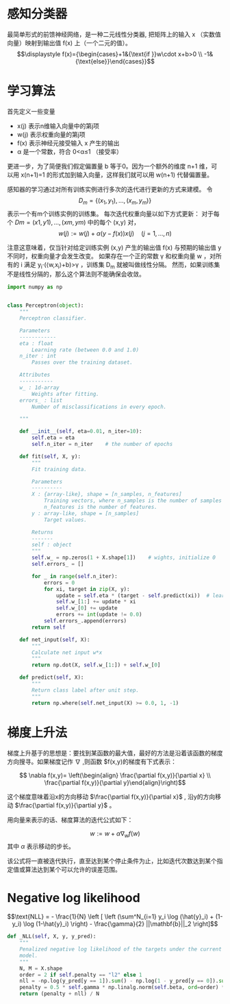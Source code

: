* 感知分类器

最简单形式的前馈神经网络，是一种二元线性分类器, 把矩阵上的输入  x  （实数值向量）映射到输出值  f(x) 上（一个二元的值）。
$$\displaystyle f(x)={\begin{cases}+1&{\text{if }}w\cdot x+b>0  \\
-1&{\text{else}}\end{cases}}$$ 
* 学习算法
 首先定义一些变量
+ x(j)  表示n维输入向量中的第j项
+ w(j)  表示权重向量的第j项
+ f(x)  表示神经元接受输入  x  产生的输出
+ α  是一个常数，符合  0<α≤1  （接受率）
更进一步，为了简便我们假定偏置量  b  等于0。因为一个额外的维度  n+1  维，可以用  x(n+1)=1 的形式加到输入向量，这样我们就可以用  w(n+1)  代替偏置量。

感知器的学习通过对所有训练实例进行多次的迭代进行更新的方式来建模。
令 $$\displaystyle D_{m}=\{(x_{1},y_{1}),\dots ,(x_{m},y_{m})\}$$ 表示一个有m个训练实例的训练集。
每次迭代权重向量以如下方式更新： 对于每个  $Dm={(x1,y1),…,(xm,ym)}$  中的每个  (x,y)  对，
$$ \displaystyle w(j):=w(j)+{\alpha (y-f(x))}{x(j)}\quad (j=1,\ldots ,n) $$

注意这意味着，仅当针对给定训练实例  (x,y)  产生的输出值  f(x)  与预期的输出值  y  不同时，权重向量才会发生改变。
如果存在一个正的常数  γ  和权重向量  w  ，对所有的  i  满足  y_i⋅(⟨w,x_i⟩+b)>γ  ，训练集  D_m  就被叫做线性分隔。 然而，如果训练集不是线性分隔的，那么这个算法则不能确保会收敛。


#+BEGIN_SRC python 
  import numpy as np


  class Perceptron(object):
      """
      Perceptron classifier.

      Parameters
      ------------
      eta : float
          Learning rate (between 0.0 and 1.0)
      n_iter : int
          Passes over the training dataset.

      Attributes
      -----------
      w_ : 1d-array
          Weights after fitting.
      errors_ : list
          Number of misclassifications in every epoch.

      """
    
      def __init__(self, eta=0.01, n_iter=10):
          self.eta = eta
          self.n_iter = n_iter    # the number of epochs

      def fit(self, X, y):
          """
          Fit training data.

          Parameters
          ----------
          X : {array-like}, shape = [n_samples, n_features]
              Training vectors, where n_samples is the number of samples and
              n_features is the number of features.
          y : array-like, shape = [n_samples]
              Target values.

          Returns
          -------
          self : object
          """
          self.w_ = np.zeros(1 + X.shape[1])    # wights, initialize 0
          self.errors_ = []

          for _ in range(self.n_iter):
              errors = 0
              for xi, target in zip(X, y):
                  update = self.eta * (target - self.predict(xi))  # learning rate * error
                  self.w_[1:] += update * xi
                  self.w_[0] += update
                  errors += int(update != 0.0)
              self.errors_.append(errors)
          return self

      def net_input(self, X):
          """
          Calculate net input w*x
          """
          return np.dot(X, self.w_[1:]) + self.w_[0]

      def predict(self, X):
          """
          Return class label after unit step.
          """
          return np.where(self.net_input(X) >= 0.0, 1, -1)
#+END_SRC

* 梯度上升法
梯度上升基于的思想是：要找到某函数的最大值，最好的方法是沿着该函数的梯度方向搜寻。如果梯度记作 $\nabla$ ,则函数 $f(x,y)的梯度有下式表示：

$$ \nabla f(x,y)= \left(\begin{align} \frac{\partial f(x,y)}{\partial x} \\
                                      \frac{\partial f(x,y)}{\partial y}\end{align}\right)$$

这个梯度意味着沿x的方向移动 $\frac{\partial f(x,y)}{\partial x}$ , 沿y的方向移动 $\frac{\partial f(x,y)}{\partial y}$ 。

用向量来表示的话、梯度算法的迭代公式如下：

$$ w:= w +\alpha \nabla_w f(w)$$
其中
$\alpha$ 表示移动的步长。

该公式将一直被迭代执行，直至达到某个停止条件为止，比如迭代次数达到某个指定值或算法达到某个可以允许的误差范围。
* Negative log likelihood 
$$\text{NLL} = - \frac{1}{N} \left [ \left (\sum^N_{i=1} y_i \log (\hat{y}_i) + 
(1-y_i) \log (1-\hat{y}_i) \right) - \frac{\gamma}{2} ||\mathbf{b}||_2 \right]$$
#+BEGIN_SRC python :results output
  def _NLL(self, X, y, y_pred):
      """
      Penalized negative log likelihood of the targets under the current
      model.
      """
      N, M = X.shape
      order = 2 if self.penalty == "l2" else 1
      nll = -np.log(y_pred[y == 1]).sum() - np.log(1 - y_pred[y == 0]).sum()
      penalty = 0.5 * self.gamma * np.linalg.norm(self.beta, ord=order) ** 2
      return (penalty + nll) / N
#+END_SRC

